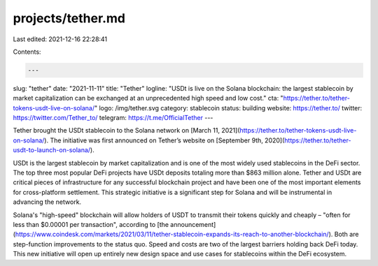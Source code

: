projects/tether.md
==================

Last edited: 2021-12-16 22:28:41

Contents:

.. code-block:: md

    ---
slug: "tether"
date: "2021-11-11"
title: "Tether"
logline: "USDt is live on the Solana blockchain: the largest stablecoin by market capitalization can be exchanged at an unprecedented high speed and low cost."
cta: "https://tether.to/tether-tokens-usdt-live-on-solana/"
logo: /img/tether.svg
category: stablecoin
status: building
website: https://tether.to/
twitter: https://twitter.com/Tether_to/
telegram: https://t.me/OfficialTether
---

Tether brought the USDt stablecoin to the Solana network on [March 11, 2021](https://tether.to/tether-tokens-usdt-live-on-solana/). The initiative was first announced on Tether’s website on [September 9th, 2020](https://tether.to/tether-usdt-to-launch-on-solana/).

USDt is the largest stablecoin by market capitalization and is one of the most widely used stablecoins in the DeFi sector. The top three most popular DeFi projects have USDt deposits totaling more than \$863 million alone. Tether and USDt are critical pieces of infrastructure for any successful blockchain project and have been one of the most important elements for cross-platform settlement. This strategic initiative is a significant step for Solana and will be instrumental in advancing the network.

Solana's "high-speed" blockchain will allow holders of USDT to transmit their tokens quickly and cheaply – "often for less than $0.00001 per transaction", according to [the announcement](https://www.coindesk.com/markets/2021/03/11/tether-stablecoin-expands-its-reach-to-another-blockchain/). Both are step-function improvements to the status quo. Speed and costs are two of the largest barriers holding back DeFi today. This new initiative will open up entirely new design space and use cases for stablecoins within the DeFi ecosystem.


